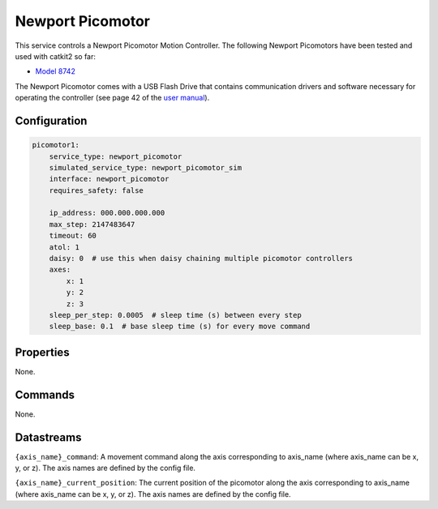 Newport Picomotor
=================

This service controls a Newport Picomotor Motion Controller. 
The following Newport Picomotors have been tested and used with catkit2 so far:

- `Model 8742 <https://www.newport.com/f/open-loop-picomotor-motion-controller>`_

The Newport Picomotor comes with a USB Flash Drive that contains communication drivers and software necessary for operating the controller 
(see page 42 of the `user manual <https://www.newport.com/mam/celum/celum_assets/np/resources/8742_User_Manual.pdf?1>`_).

Configuration
-------------

.. code-block:: YAML

    picomotor1:
        service_type: newport_picomotor
        simulated_service_type: newport_picomotor_sim
        interface: newport_picomotor
        requires_safety: false

        ip_address: 000.000.000.000
        max_step: 2147483647
        timeout: 60
        atol: 1
        daisy: 0  # use this when daisy chaining multiple picomotor controllers
        axes:
            x: 1
            y: 2
            z: 3
        sleep_per_step: 0.0005  # sleep time (s) between every step
        sleep_base: 0.1  # base sleep time (s) for every move command

Properties
----------
None.

Commands
--------
None.

Datastreams
-----------
``{axis_name}_command``: A movement command along the axis corresponding to axis_name (where axis_name can be x, y, or z). The axis names are defined by the config file.

``{axis_name}_current_position``: The current position of the picomotor along the axis corresponding to axis_name (where axis_name can be x, y, or z). The axis names are defined by the config file.

